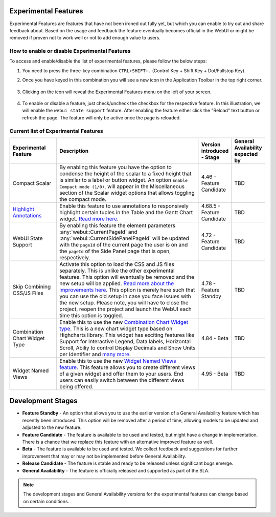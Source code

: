 Experimental Features
*********************

.. |experimental-features| image:: images/experimentalfeatures_icon.png

Experimental Features are features that have not been ironed out fully yet, but which you can enable to try out and share feedback about. Based on the usage and feedback the feature eventually becomes official in the WebUI or might be removed if proven not to work well or not to add enough value to users. 


How to enable or disable Experimental Features
----------------------------------------------

To access and enable/disable the list of experimental features, please follow the below steps:

#. You need to press the three-key combination ``CTRL+SHIFT+.`` (Control Key + Shift Key + Dot/Fullstop Key).
#. Once you have keyed in this combination you will see a new icon |experimental-features| in the Application Toolbar in the top right corner.

    .. image:: images/Experimental_Features_Manager.png
        :align: center

#. Clicking on the icon will reveal the Experimental Features menu on the left of your screen. 

    .. image:: images/Experimental_FeatureList_05May2023_1.png
        :align: center

#. To enable or disable a feature, just check/uncheck the checkbox for the respective feature. In this illustration, we will enable the ``webui state support`` feature. After enabling the feature either click the "Reload" text button or refresh the page. The feature will only be active once the page is reloaded.

    .. image:: images/Experimental_FeatureList_05May2023_2.png
        :align: center


Current list of Experimental Features
-------------------------------------

.. csv-table:: 
   :header: "Experimental Feature", "Description", "Version introduced - Stage","General Availability expected by"
   :widths: 20, 65, 10, 5

   Compact Scalar, "By enabling this feature you have the option to condense the height of the scalar to a fixed height that is similar to a label or button widget. An option ``Enable Compact mode (1/0)``, will appear in the Miscellaneous section of the Scalar widget options that allows toggling the compact mode.", 4.46 - Feature Candidate, TBD
   `Highlight Annotations <css-styling.html#highlighting-experimental>`_, "Enable this feature to use annotations to responsively highlight certain tuples in the Table and the Gantt Chart widget. `Read more here <css-styling.html#highlighting-experimental>`_.", 4.68.5 - Feature Candidate, TBD
   WebUI State Support, "By enabling this feature the element parameters :any:`webui::CurrentPageId` and :any:`webui::CurrentSidePanelPageId` will be updated with the ``pageId`` of the current page the user is on and the ``pageId`` of the Side Panel page that is open, respectively.", 4.72 - Feature Candidate, TBD
   Skip Combining CSS/JS Files, "Activate this option to load the CSS and JS files separately. This is unlike the other experimental features. This option will eventually be removed and the new setup will be applied. `Read more about the improvements here <https://community.aimms.com/product-updates-roadmap-36/smarter-delivery-of-webui-for-improved-performance-838>`_. This option is merely here such that you can use the old setup in case you face issues with the new setup. Please note, you will have to close the project, reopen the project and launch the WebUI each time this option is toggled.", 4.78 - Feature Standby, TBD
   Combination Chart Widget Type, "Enable this to use the new `Combination Chart Widget type <combination-chart-widget.html>`_. This is a new chart widget type based on Highcharts library. This widget has exciting features like Support for Interactive Legend, Data labels, Horizontal Scroll, Abiliy to control Display Decimals and Show Units per Identifier and `many more <https://community.aimms.com/webui-features-testing-combination-chart-widget-54/feedback-wanted-new-combination-chart-widget-type-1161>`_.", 4.84 - Beta, TBD
   Widget Named Views, "Enable this to use the new `Widget Named Views feature <widget-options.html#widget-named-views>`_. This feature allows you to create different views of a given widget and offer them to your users. End users can easily switch between the different views being offered.", 4.95 - Beta, TBD


Development Stages
*********************

* **Feature Standby** - An option that allows you to use the earlier version of a General Availability feature which has recently been introduced. This option will be removed after a period of time, allowing models to be updated and adjusted to the new feature.
* **Feature Candidate** - The feature is available to be used and tested, but might have a change in implementation. There is a chance that we replace this feature with an alternative improved feature as well.
* **Beta** - The feature is available to be used and tested. We collect feedback and suggestions for further improvement that may or may not be implemented before General Availability.
* **Release Candidate** - The feature is stable and ready to be released unless significant bugs emerge. 
* **General Availability** - The feature is officially released and supported as part of the SLA. 

.. note ::
    The development stages and General Availability versions for the experimental features can change based on certain conditions.